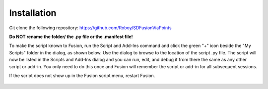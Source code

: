 .. _installation:

Installation
=============

Git clone the following repository: https://github.com/Roboy/SDFusionViaPoints

**Do NOT rename the folder/ the .py file or the .manifest file!**

To make the script known to Fusion, run the Script and Add-Ins command and click the green "+" icon beside the "My Scripts" folder in the dialog, as shown below. Use the dialog to browse to the location of the script .py file. The script will now be listed in the Scripts and Add-Ins dialog and you can run, edit, and debug it from there the same as any other script or add-in. You only need to do this once and Fusion will remember the script or add-in for all subsequent sessions.

If the script does not show up in the Fusion script menu, restart Fusion.

.. figure:: images/ScriptsAndAddInsBrowse.png